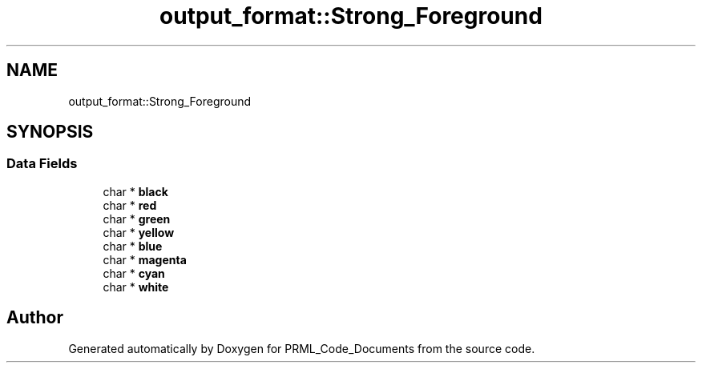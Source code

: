 .TH "output_format::Strong_Foreground" 3Version 1.0.0" "PRML_Code_Documents" \" -*- nroff -*-
.ad l
.nh
.SH NAME
output_format::Strong_Foreground
.SH SYNOPSIS
.br
.PP
.SS "Data Fields"

.in +1c
.ti -1c
.RI "char * \fBblack\fP"
.br
.ti -1c
.RI "char * \fBred\fP"
.br
.ti -1c
.RI "char * \fBgreen\fP"
.br
.ti -1c
.RI "char * \fByellow\fP"
.br
.ti -1c
.RI "char * \fBblue\fP"
.br
.ti -1c
.RI "char * \fBmagenta\fP"
.br
.ti -1c
.RI "char * \fBcyan\fP"
.br
.ti -1c
.RI "char * \fBwhite\fP"
.br
.in -1c

.SH "Author"
.PP 
Generated automatically by Doxygen for PRML_Code_Documents from the source code\&.
